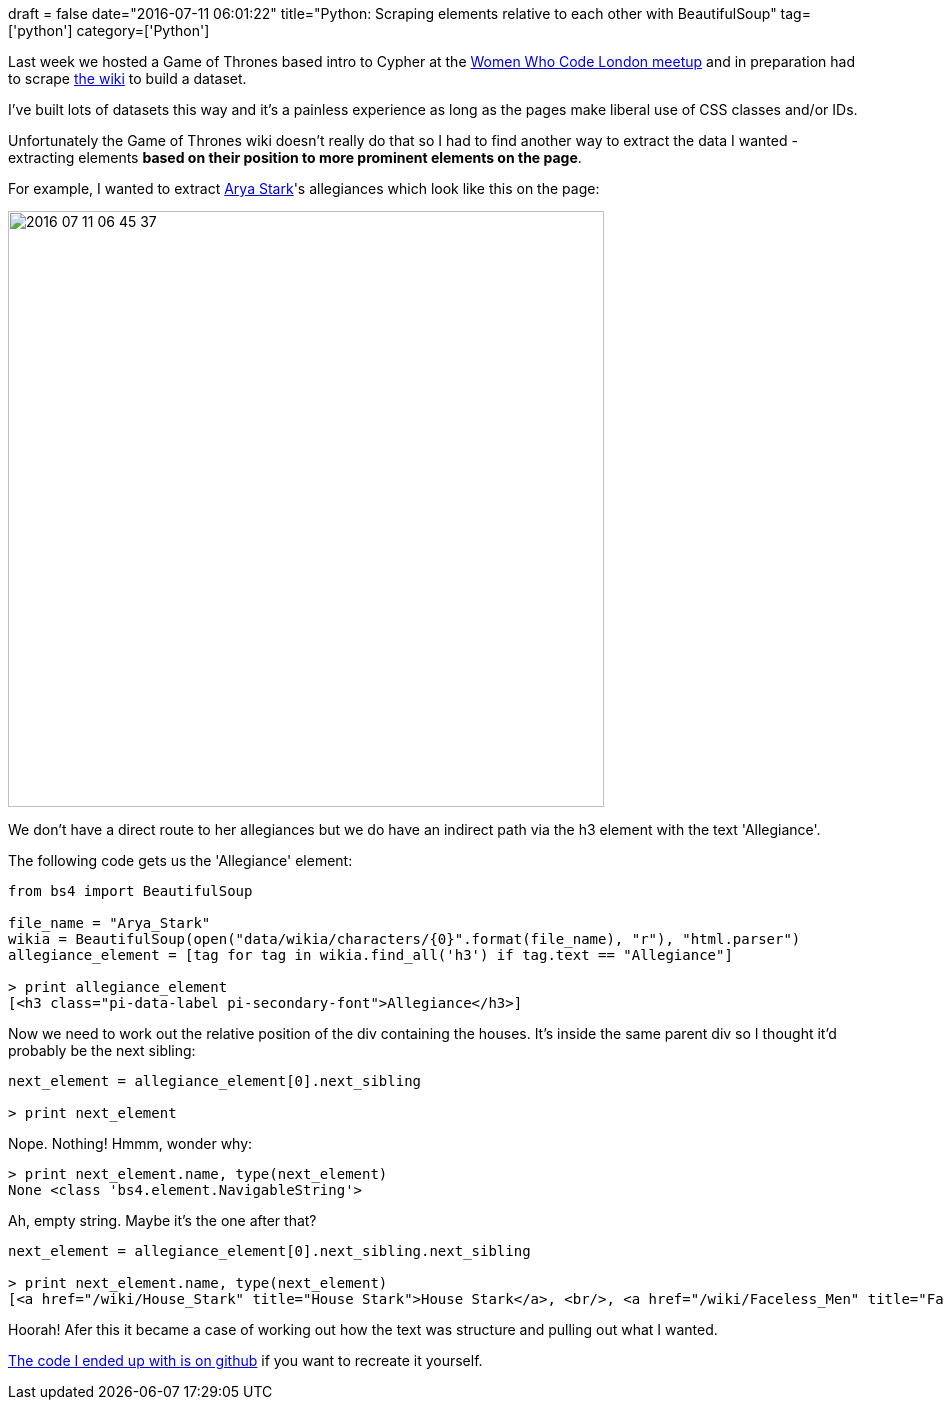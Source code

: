 +++
draft = false
date="2016-07-11 06:01:22"
title="Python: Scraping elements relative to each other with BeautifulSoup"
tag=['python']
category=['Python']
+++

Last week we hosted a Game of Thrones based intro to Cypher at the http://www.meetup.com/Women-Who-Code-London/events/231014802/[Women Who Code London meetup] and in preparation had to scrape http://gameofthrones.wikia.com/wiki[the wiki] to build a dataset.

I've built lots of datasets this way and it's a painless experience as long as the pages make liberal use of CSS classes and/or IDs.

Unfortunately the Game of Thrones wiki doesn't really do that so I had to find another way to extract the data I wanted - extracting elements *based on their position to more prominent elements on the page*.

For example, I wanted to extract http://gameofthrones.wikia.com/wiki/Arya_Stark[Arya Stark]'s allegiances which look like this on the page:

image::{{<siteurl>}}/uploads/2016/07/2016-07-11_06-45-37.png[2016 07 11 06 45 37,596]

We don't have a direct route to her allegiances but we do have an indirect path via the h3 element with the text 'Allegiance'.

The following code gets us the 'Allegiance' element:

[source,python]
----

from bs4 import BeautifulSoup

file_name = "Arya_Stark"
wikia = BeautifulSoup(open("data/wikia/characters/{0}".format(file_name), "r"), "html.parser")
allegiance_element = [tag for tag in wikia.find_all('h3') if tag.text == "Allegiance"]

> print allegiance_element
[<h3 class="pi-data-label pi-secondary-font">Allegiance</h3>]
----

Now we need to work out the relative position of the div containing the houses. It's inside the same parent div so I thought it'd probably be the next sibling:

[source,python]
----

next_element = allegiance_element[0].next_sibling

> print next_element
----

Nope. Nothing! Hmmm, wonder why:

[source,python]
----

> print next_element.name, type(next_element)
None <class 'bs4.element.NavigableString'>
----

Ah, empty string. Maybe it's the one after that?

[source,python]
----

next_element = allegiance_element[0].next_sibling.next_sibling

> print next_element.name, type(next_element)
[<a href="/wiki/House_Stark" title="House Stark">House Stark</a>, <br/>, <a href="/wiki/Faceless_Men" title="Faceless Men">Faceless Men</a>, u' (Formerly)']
----

Hoorah! Afer this it became a case of working out how the text was structure and pulling out what I wanted.

https://github.com/mneedham/neo4j-got/blob/master/scrape_characters.py[The code I ended up with is on github] if you want to recreate it yourself.
